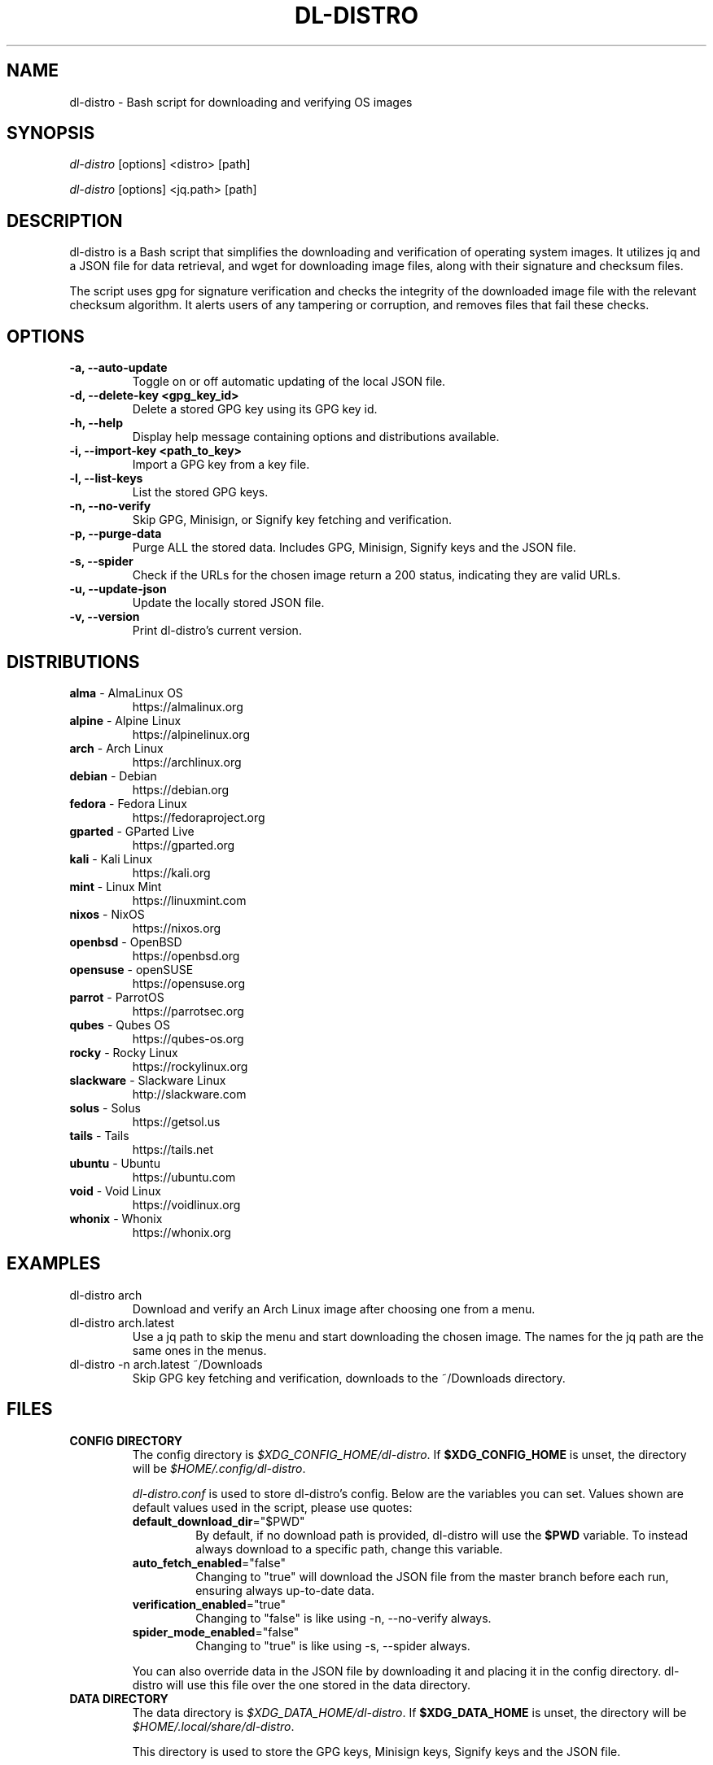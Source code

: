 .TH "DL-DISTRO" "1" "December 31, 2023" "dl-distro v2.0.0" "dl-distro Manual"
.nh
.ad l
.SH NAME
dl-distro - Bash script for downloading and verifying OS images

.SH SYNOPSIS
\fIdl-distro\fR [options] <distro> [path]

\fIdl-distro\fR [options] <jq.path> [path]

.SH DESCRIPTION
dl-distro is a Bash script that simplifies the downloading and verification of
operating system images. It utilizes jq and a JSON file for data retrieval, and
wget for downloading image files, along with their signature and checksum files.

The script uses gpg for signature verification and checks the integrity of the
downloaded image file with the relevant checksum algorithm. It alerts users of
any tampering or corruption, and removes files that fail these checks.

.SH OPTIONS
.TP
.B -a, --auto-update
Toggle on or off automatic updating of the local JSON file.

.TP
.B -d, --delete-key <gpg_key_id>
Delete a stored GPG key using its GPG key id.

.TP
.B -h, --help
Display help message containing options and distributions available.

.TP
.B -i, --import-key <path_to_key>
Import a GPG key from a key file.

.TP
.B -l, --list-keys
List the stored GPG keys.

.TP
.B -n, --no-verify
Skip GPG, Minisign, or Signify key fetching and verification.

.TP
.B -p, --purge-data
Purge ALL the stored data. Includes GPG, Minisign, Signify keys and the JSON
file.

.TP
.B -s, --spider
Check if the URLs for the chosen image return a 200 status, indicating they are
valid URLs.

.TP
.B -u, --update-json
Update the locally stored JSON file.

.TP
.B -v, --version
Print dl-distro's current version.

.SH DISTRIBUTIONS
.TP
\fBalma\fR - AlmaLinux OS
https://almalinux.org
.TP
\fBalpine\fR - Alpine Linux
https://alpinelinux.org
.TP
\fBarch\fR - Arch Linux
https://archlinux.org
.TP
\fBdebian\fR - Debian
https://debian.org
.TP
\fBfedora\fR - Fedora Linux
https://fedoraproject.org
.TP
\fBgparted\fR - GParted Live
https://gparted.org
.TP
\fBkali\fR - Kali Linux
https://kali.org
.TP
\fBmint\fR - Linux Mint
https://linuxmint.com
.TP
\fBnixos\fR - NixOS
https://nixos.org
.TP
\fBopenbsd\fR - OpenBSD
https://openbsd.org
.TP
\fBopensuse\fR - openSUSE
https://opensuse.org
.TP
\fBparrot\fR - ParrotOS
https://parrotsec.org
.TP
\fBqubes\fR - Qubes OS
https://qubes-os.org
.TP
\fBrocky\fR - Rocky Linux
https://rockylinux.org
.TP
\fBslackware\fR - Slackware Linux
http://slackware.com
.TP
\fBsolus\fR - Solus
https://getsol.us
.TP
\fBtails\fR - Tails
https://tails.net
.TP
\fBubuntu\fR - Ubuntu
https://ubuntu.com
.TP
\fBvoid\fR - Void Linux
https://voidlinux.org
.TP
\fBwhonix\fR - Whonix
https://whonix.org

.SH EXAMPLES
.TP
dl-distro arch
Download and verify an Arch Linux image after choosing one from a menu.

.TP
dl-distro arch.latest
Use a jq path to skip the menu and start downloading the chosen image. The names
for the jq path are the same ones in the menus.

.TP
dl-distro -n arch.latest ~/Downloads
Skip GPG key fetching and verification, downloads to the ~/Downloads directory.

.SH FILES
.TP
.B CONFIG DIRECTORY
The config directory is \fI$XDG_CONFIG_HOME/dl-distro\fR. If
\fB$XDG_CONFIG_HOME\fR is unset, the directory will be
\fI$HOME/.config/dl-distro\fR.

\fIdl-distro.conf\fR is used to store dl-distro's config. Below are the
variables you can set. Values shown are default values used in the script,
please use quotes:

.RS
.TP
\fB default_download_dir\fR="$PWD"
By default, if no download path is provided, dl-distro will use the \fB$PWD\fR
variable. To instead always download to a specific path, change this variable.
.TP
\fB auto_fetch_enabled\fR="false"
Changing to "true" will download the JSON file from the master branch before
each run, ensuring always up-to-date data.
.TP
\fB verification_enabled\fR="true"
Changing to "false" is like using -n, --no-verify always.
.TP
\fB spider_mode_enabled\fR="false"
Changing to "true" is like using -s, --spider always.
.RE

.RS
You can also override data in the JSON file by downloading it and placing it in
the config directory. dl-distro will use this file over the one stored in the
data directory.
.RE

.TP
.B DATA DIRECTORY
The data directory is \fI$XDG_DATA_HOME/dl-distro\fR. If
\fB$XDG_DATA_HOME\fR is unset, the directory will be
\fI$HOME/.local/share/dl-distro\fR.

This directory is used to store the GPG keys, Minisign keys, Signify keys and
the JSON file.

.SH BUGS
Please report bugs on Codeberg https://codeberg.org/bashuser30/dl-distro/issues.

.SH AUTHORS
bashuser30 <bashuser30@mailbox.org>
